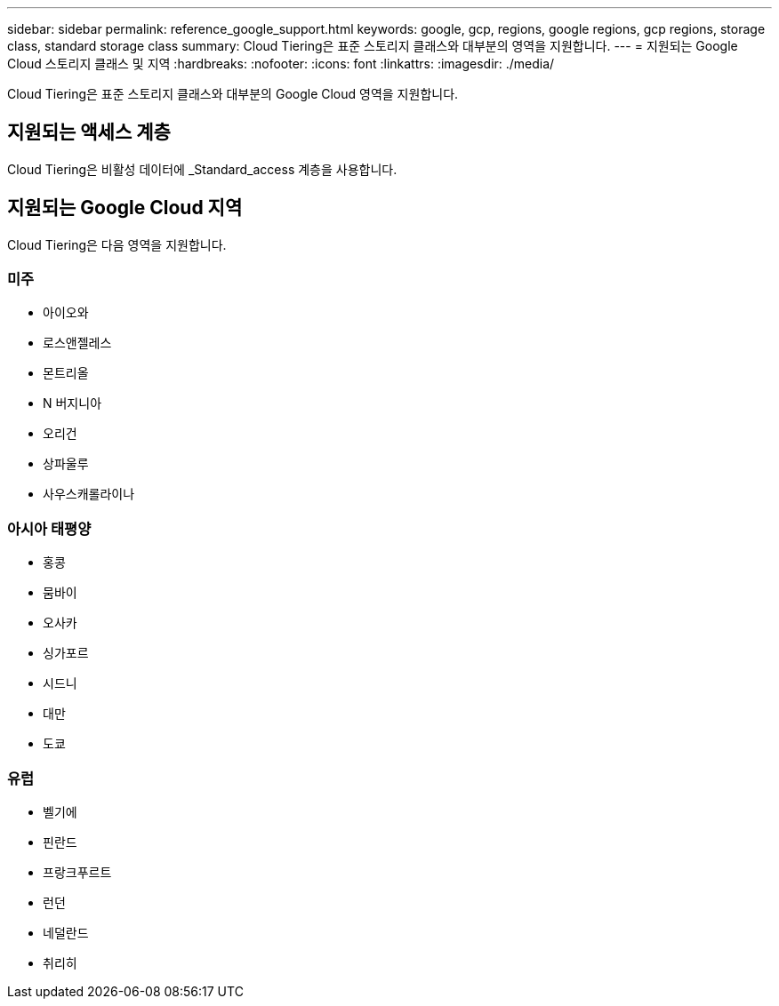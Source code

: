---
sidebar: sidebar 
permalink: reference_google_support.html 
keywords: google, gcp, regions, google regions, gcp regions, storage class, standard storage class 
summary: Cloud Tiering은 표준 스토리지 클래스와 대부분의 영역을 지원합니다. 
---
= 지원되는 Google Cloud 스토리지 클래스 및 지역
:hardbreaks:
:nofooter: 
:icons: font
:linkattrs: 
:imagesdir: ./media/


[role="lead"]
Cloud Tiering은 표준 스토리지 클래스와 대부분의 Google Cloud 영역을 지원합니다.



== 지원되는 액세스 계층

Cloud Tiering은 비활성 데이터에 _Standard_access 계층을 사용합니다.



== 지원되는 Google Cloud 지역

Cloud Tiering은 다음 영역을 지원합니다.



=== 미주

* 아이오와
* 로스앤젤레스
* 몬트리올
* N 버지니아
* 오리건
* 상파울루
* 사우스캐롤라이나




=== 아시아 태평양

* 홍콩
* 뭄바이
* 오사카
* 싱가포르
* 시드니
* 대만
* 도쿄




=== 유럽

* 벨기에
* 핀란드
* 프랑크푸르트
* 런던
* 네덜란드
* 취리히

